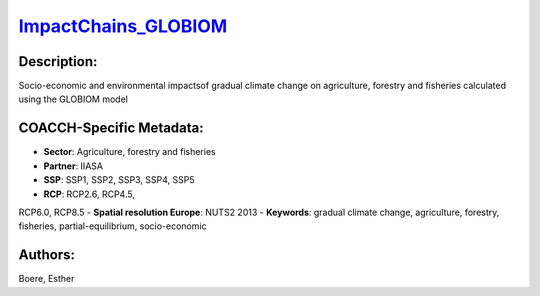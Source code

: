 
.. This file is automaticaly generated. Do not edit.

`ImpactChains_GLOBIOM <https://zenodo.org/record/5513871>`_
===========================================================

.. image:: https://zenodo.org/badge/doi/10.5281/zenodo.5513871.svg
   :target: https://doi.org/10.5281/zenodo.5513871

Description:
------------

Socio-economic and environmental impactsof gradual climate change on agriculture, forestry and fisheries calculated using the GLOBIOM model

COACCH-Specific Metadata:
-------------------------

- **Sector**: Agriculture, forestry and fisheries
- **Partner**: IIASA
- **SSP**: SSP1, SSP2, SSP3, SSP4, SSP5
- **RCP**: RCP2.6, RCP4.5, 
RCP6.0, RCP8.5
- **Spatial resolution Europe**: NUTS2 2013
- **Keywords**: gradual climate change, agriculture, forestry, fisheries, partial-equilibrium, socio-economic

Authors:
--------
Boere, Esther

.. meta::
   :keywords: gradual climate change, agriculture, forestry, partial-equilibrium, socio-economic, COACCH
    